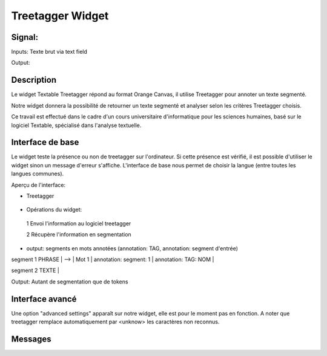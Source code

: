 ####################################
Treetagger Widget
####################################

Signal:
============
Inputs: Texte brut via text field

Output:


Description
=============
Le widget Textable Treetagger répond au format Orange Canvas, il utilise Treetagger pour annoter un texte segmenté. 

Notre widget donnera la possibilité de retourner un texte segmenté et analyser selon les critères Treetagger choisis.

Ce travail est effectué dans le cadre d'un cours universitaire d'informatique pour les sciences humaines, basé sur le logiciel Textable, spécialisé dans l'analyse textuelle. 

Interface de base
==================
Le widget teste la présence ou non de treetagger sur l'ordinateur. Si cette présence est vérifié, il est possible d'utiliser le widget sinon un message d'erreur s'affiche. 
L'interface de base nous permet de choisir la langue (entre toutes les langues communes).

Aperçu de l'interface:

*  Treetagger

  .. image:: img/Treetagger.png

•	Opérations du widget:
  1	Envoi l'information au logiciel treetagger
  
  2	Récupère l'information en segmentation
  
•	output: segments en mots annotées (annotation: TAG, annotation: segment d'entrée) segment 
1 PHRASE | --> | Mot 1 | annotation: segment: 1 | annotation: TAG: NOM |  segment 2 TEXTE |  

Output: 
Autant de segmentation que de tokens



Interface avancé
=================
Une option "advanced settings" apparaît sur notre widget, elle est pour le moment pas en fonction. A noter que treetagger remplace automatiquement par <unknow> les caractères non reconnus.

Messages
========
